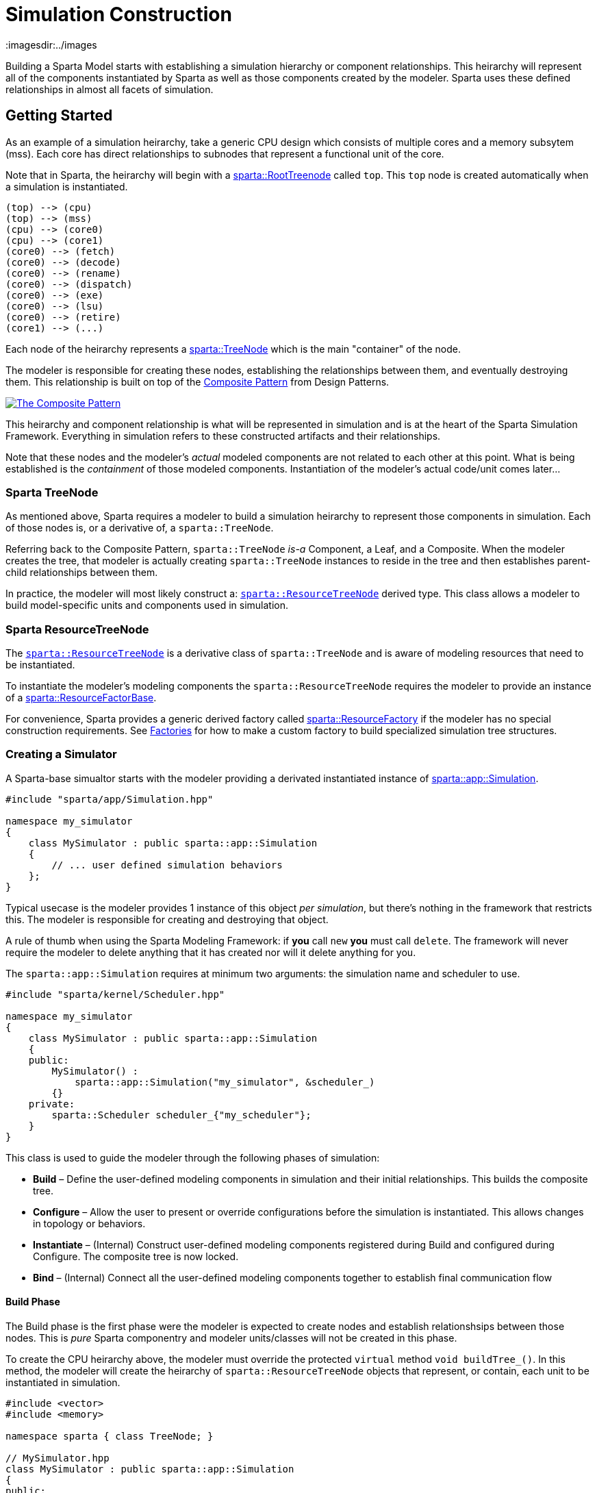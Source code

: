 = Simulation Construction
:url-composite: https://en.wikipedia.org/wiki/Composite_pattern
:imagesdir:../images
:data-uri:

Building a Sparta Model starts with establishing a simulation
hierarchy or component relationships.
This heirarchy will represent all of the components instantiated by
Sparta as well as those components created by the modeler.
Sparta uses these defined relationships in almost all facets of simulation.

== Getting Started
As an example of a simulation heirarchy, take a generic CPU design
which consists of multiple cores and a memory subsytem (mss).  Each
core has direct relationships to subnodes that represent a functional
unit of the core.

****
Note that in Sparta, the heirarchy will begin with a
https://sparcians.github.io/map/classsparta_1_1RootTreeNode.html[sparta::RootTreenode]
called `top`.  This `top` node is created automatically when a simulation is instantiated.
****
[plantuml,align="center"]
....
(top) --> (cpu)
(top) --> (mss)
(cpu) --> (core0)
(cpu) --> (core1)
(core0) --> (fetch)
(core0) --> (decode)
(core0) --> (rename)
(core0) --> (dispatch)
(core0) --> (exe)
(core0) --> (lsu)
(core0) --> (retire)
(core1) --> (...)
....

Each node of the heirarchy represents a
https://sparcians.github.io/map/classsparta_1_1TreeNode.html[sparta::TreeNode]
which is the main "container" of the node.

The modeler is responsible for creating these nodes, establishing the
relationships between them, and eventually destroying them.  This
relationship is built on top of the {url-composite}[Composite
Pattern] from Design Patterns.

[#Composite Pattern,link="https://en.wikipedia.org/wiki/Composite_pattern#/media/File:W3sDesign_Composite_Design_Pattern_UML.jpg"]
image::../images/W3sDesign_Composite_Design_Pattern_UML.jpg[The Composite Pattern,align=center]

This heirarchy and component relationship is what will be represented
in simulation and is at the heart of the Sparta Simulation Framework.
Everything in simulation refers to these constructed artifacts and
their relationships.

Note that these nodes and the modeler's _actual_ modeled components
are not related to each other at this point.  What is being
established is the _containment_ of those modeled components.
Instantiation of the modeler's actual code/unit comes later...

=== Sparta TreeNode

As mentioned above, Sparta requires a modeler to build a simulation
heirarchy to represent those components in simulation.  Each of those
nodes is, or a derivative of, a `sparta::TreeNode`.

Referring back to the Composite Pattern, `sparta::TreeNode` _is-a_
Component, a Leaf, and a Composite.  When the modeler creates the
tree, that modeler is actually creating `sparta::TreeNode` instances
to reside in the tree and then establishes parent-child relationships between them.

In practice, the modeler will most likely construct a:
https://sparcians.github.io/map/classsparta_1_1ResourceTreeNode.html[`sparta::ResourceTreeNode`]
derived type.  This class allows a modeler to build model-specific
units and components used in simulation.

=== Sparta ResourceTreeNode

The
https://sparcians.github.io/map/classsparta_1_1ResourceTreeNode.html[`sparta::ResourceTreeNode`]
is a derivative class of `sparta::TreeNode` and is aware of modeling
resources that need to be instantiated.

To instantiate the modeler's modeling components the
`sparta::ResourceTreeNode` requires the modeler to provide an instance
of a
https://sparcians.github.io/map/classsparta_1_1ResourceFactoryBase.html[sparta::ResourceFactorBase].

For convenience, Sparta provides a generic derived factory called
https://sparcians.github.io/map/classsparta_1_1ResourceFactory.html[sparta::ResourceFactory]
if the modeler has no special construction requirements.  See
<<Factories>> for how to make a custom factory to build specialized simulation tree
structures.

=== Creating a Simulator

A Sparta-base simualtor starts with the modeler providing a derivated
instantiated instance of
https://sparcians.github.io/map/classsparta_1_1app_1_1Simulation.html[sparta::app::Simulation].
[source,cpp]
----
#include "sparta/app/Simulation.hpp"

namespace my_simulator
{
    class MySimulator : public sparta::app::Simulation
    {
        // ... user defined simulation behaviors
    };
}
----
Typical usecase is the modeler provides 1 instance of this object _per
simulation_, but there's nothing in the framework that restricts this.
The modeler is responsible for creating and destroying that object.

****
A rule of thumb when using the Sparta Modeling Framework: if *you* call `new` *you*
must call `delete`.  The framework will never require the modeler to
delete anything that it has created nor will it delete anything for you.
****

The `sparta::app::Simulation` requires at minimum two arguments: the
simulation name and scheduler to use.

[source,cpp]
----
#include "sparta/kernel/Scheduler.hpp"

namespace my_simulator
{
    class MySimulator : public sparta::app::Simulation
    {
    public:
        MySimulator() :
            sparta::app::Simulation("my_simulator", &scheduler_)
        {}
    private:
        sparta::Scheduler scheduler_{"my_scheduler"};
    }
}
----

This class is used to guide the modeler through the following phases of simulation:

- *Build* – Define the user-defined modeling components in simulation
   and their initial relationships.  This builds the composite tree.
- *Configure* – Allow the user to present or override configurations
   before the simulation is instantiated.  This allows changes in
   topology or behaviors.
- *Instantiate* – (Internal) Construct user-defined modeling
   components registered during Build and configured during Configure.
   The composite tree is now locked.
- *Bind* – (Internal) Connect all the user-defined modeling components
   together to establish final communication flow

==== Build Phase

The Build phase is the first phase were the modeler is expected to
create nodes and establish relationshsips between those nodes.
This is _pure_ Sparta componentry and modeler units/classes will not
be created in this phase.

To create the CPU heirarchy above, the modeler must override the
protected `virtual` method `void buildTree_()`.  In this method, the
modeler will create the heirarchy of `sparta::ResourceTreeNode` objects that
represent, or contain, each unit to be instantiated in simulation.

[source,cpp]
----

#include <vector>
#include <memory>

namespace sparta { class TreeNode; }

// MySimulator.hpp
class MySimulator : public sparta::app::Simulation
{
public:
    // ... public methods

private:
    void buildTree_() override final;

    sparta::
    std::vector<std::unique_ptr<sparta::TreeNode>> tns_to_delete_;
};


////////////////////////////////////////////////////////////////////////////////

// MySimulator.cpp

#include "MySimulator.hpp"

#include "sparta/simulation/ResourceTreeNode.hpp"
#include "sparta/simulation/Factory.hpp"

namespace my_simulator
{
    void MySimulator::buildTree_()
    {
        auto root_tn = getRoot();  // get the RootTreeNode "top"
    }
}

----

==== Configure Phase
==== Instantiate Phase



== Factories [[factories]]

== Commandline Simulation
